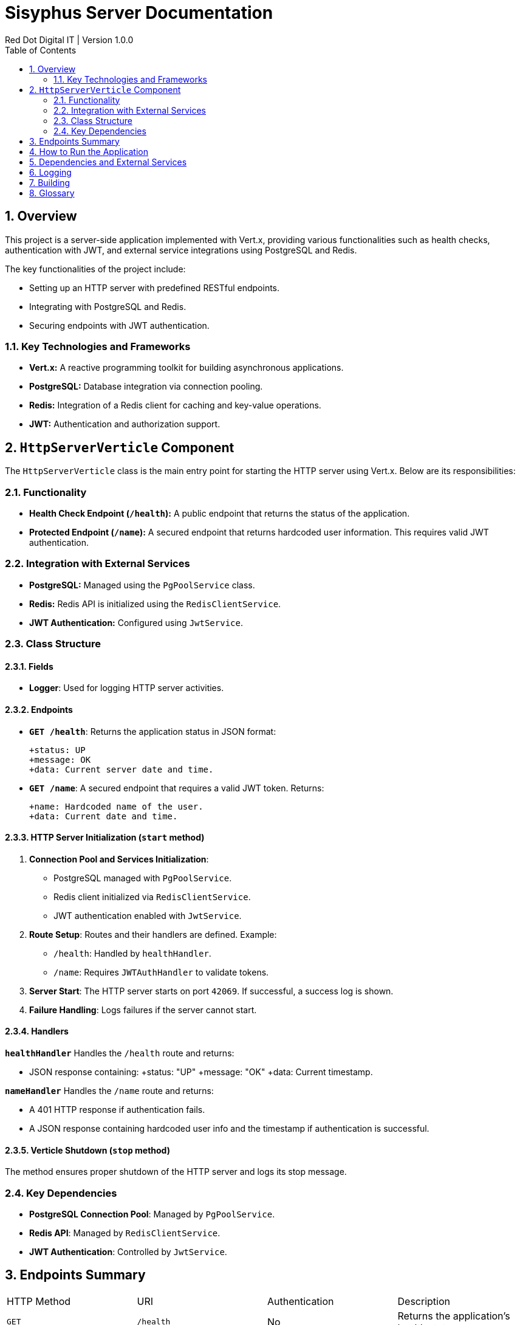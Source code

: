 = Sisyphus Server Documentation
Red Dot Digital IT | Version 1.0.0
:toc:
:icons: font
:sectnums:

== Overview

This project is a server-side application implemented with Vert.x, providing various functionalities such as health checks, authentication with JWT, and external service integrations using PostgreSQL and Redis.

The key functionalities of the project include:

- Setting up an HTTP server with predefined RESTful endpoints.
- Integrating with PostgreSQL and Redis.
- Securing endpoints with JWT authentication.

=== Key Technologies and Frameworks

- **Vert.x:** A reactive programming toolkit for building asynchronous applications.
- **PostgreSQL:** Database integration via connection pooling.
- **Redis:** Integration of a Redis client for caching and key-value operations.
- **JWT:** Authentication and authorization support.

== `HttpServerVerticle` Component

The `HttpServerVerticle` class is the main entry point for starting the HTTP server using Vert.x. Below are its responsibilities:

=== Functionality

- **Health Check Endpoint (`/health`):**
A public endpoint that returns the status of the application.

- **Protected Endpoint (`/name`):**
A secured endpoint that returns hardcoded user information. This requires valid JWT authentication.

=== Integration with External Services

- **PostgreSQL:** Managed using the `PgPoolService` class.
- **Redis:** Redis API is initialized using the `RedisClientService`.
- **JWT Authentication:** Configured using `JwtService`.

=== Class Structure

[subs="attributes+"]
==== Fields

- *Logger*: Used for logging HTTP server activities.

==== Endpoints

- *`GET /health`*: Returns the application status in JSON format:

  +status: UP
  +message: OK
  +data: Current server date and time.

- *`GET /name`*: A secured endpoint that requires a valid JWT token. Returns:

  +name: Hardcoded name of the user.
  +data: Current date and time.

==== HTTP Server Initialization (`start` method)

1. **Connection Pool and Services Initialization**:
- PostgreSQL managed with `PgPoolService`.
- Redis client initialized via `RedisClientService`.
- JWT authentication enabled with `JwtService`.

2. **Route Setup**:
Routes and their handlers are defined. Example:
- `/health`: Handled by `healthHandler`.
- `/name`: Requires `JWTAuthHandler` to validate tokens.

3. **Server Start**:
The HTTP server starts on port `42069`. If successful, a success log is shown.

4. **Failure Handling**:
Logs failures if the server cannot start.

==== Handlers

**`healthHandler`**
Handles the `/health` route and returns:

- JSON response containing:
+status: "UP"
+message: "OK"
+data: Current timestamp.

**`nameHandler`**
Handles the `/name` route and returns:

- A 401 HTTP response if authentication fails.
- A JSON response containing hardcoded user info and the timestamp if authentication is successful.

==== Verticle Shutdown (`stop` method)

The method ensures proper shutdown of the HTTP server and logs its stop message.

=== Key Dependencies

- **PostgreSQL Connection Pool**: Managed by `PgPoolService`.
- **Redis API**: Managed by `RedisClientService`.
- **JWT Authentication**: Controlled by `JwtService`.

== Endpoints Summary

|===
| HTTP Method | URI         | Authentication | Description
| `GET`       | `/health`   | No             | Returns the application's health status.
| `GET`       | `/name`     | Yes (JWT)      | Returns hardcoded user info if authenticated.
|===

== How to Run the Application

- Start the application as a Vert.x verticle:
```bash
java -jar sisyphus-server.jar
```

- Access the endpoints:
- Public health check: `http://localhost:42069/health`
- Protected endpoint: `http://localhost:42069/name` (requires a valid JWT token).

== Dependencies and External Services

This project integrates with the following external services:

- **PostgreSQL Database**:
Used for managing database interactions via connection pooling.

- **Redis**:
A Redis client is integrated for key-value data and caching.

- **JWT Authentication**:
Provides secure access to protected endpoints using JSON Web Tokens.

== Logging

Logs are generated using the `java.util.logging.Logger` class. Typical log events include:

- Successful server initialization with port information.
- Failure message upon server startup issues.
- Shutdown logs when the HTTP server is stopped.

== Building

To launch your tests:
```
./mvnw clean test
```

To package your application:
```
./mvnw clean package
```

To run your application:
```
./mvnw clean compile exec:java
```

== Glossary

- **Verticle**:
A unit of deployment in Vert.x, similar to a microservice.

- **Routing Context**:
Represents the context of a specific HTTP request/response.

- **JWT**:
JSON Web Tokens, used for secure communication and authentication.

- **Redis**:
A high-performance, in-memory key-value database.
